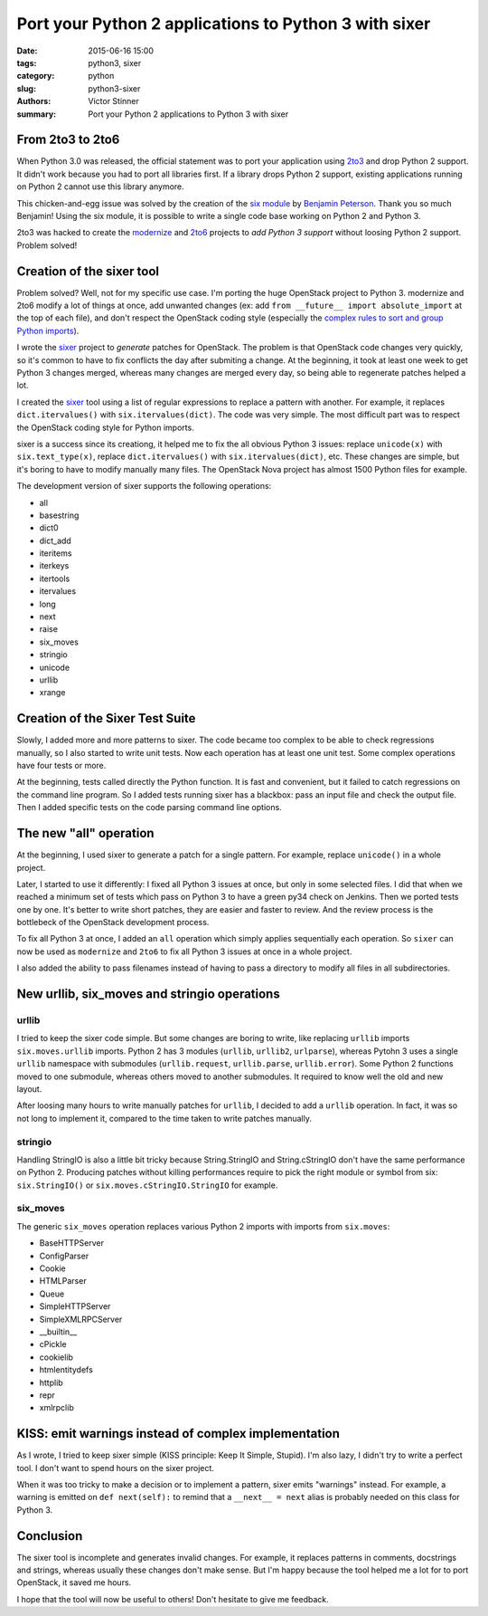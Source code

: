 ++++++++++++++++++++++++++++++++++++++++++++++++++++++
Port your Python 2 applications to Python 3 with sixer
++++++++++++++++++++++++++++++++++++++++++++++++++++++

:date: 2015-06-16 15:00
:tags: python3, sixer
:category: python
:slug: python3-sixer
:authors: Victor Stinner
:summary: Port your Python 2 applications to Python 3 with sixer


From 2to3 to 2to6
=================

When Python 3.0 was released, the official statement was to port your
application using `2to3 <https://docs.python.org/3.5/library/2to3.html>`_ and
drop Python 2 support. It didn't work because you had to port all libraries
first. If a library drops Python 2 support, existing applications running on
Python 2 cannot use this library anymore.

This chicken-and-egg issue was solved by the creation of the `six module
<https://pythonhosted.org/six/>`_ by `Benjamin Peterson
<https://benjamin.pe/>`_. Thank you so much Benjamin! Using the six module, it
is possible to write a single code base working on Python 2 and Python 3.

2to3 was hacked to create the `modernize
<http://python-modernize.readthedocs.org/>`_ and `2to6
<https://github.com/limodou/2to6>`_ projects to *add Python 3 support* without
loosing Python 2 support. Problem solved!


Creation of the sixer tool
==========================

Problem solved? Well, not for my specific use case. I'm porting the huge
OpenStack project to Python 3. modernize and 2to6 modify a lot of things at
once, add unwanted changes (ex: add ``from __future__ import absolute_import``
at the top of each file), and don't respect the OpenStack coding style
(especially the `complex rules to sort and group Python imports
<http://docs.openstack.org/developer/hacking/#imports>`_).

I wrote the `sixer <https://pypi.python.org/pypi/sixer>`_ project to
*generate* patches for OpenStack. The problem is that OpenStack code changes
very quickly, so it's common to have to fix conflicts the day after submiting
a change. At the beginning, it took at least one week to get Python 3 changes
merged, whereas many changes are merged every day, so being able to regenerate
patches helped a lot.

I created the `sixer <https://pypi.python.org/pypi/sixer>`_ tool using a list
of regular expressions to replace a pattern with another. For example, it
replaces ``dict.itervalues()`` with ``six.itervalues(dict)``. The code was
very simple.  The most difficult part was to respect the OpenStack coding
style for Python imports.

sixer is a success since its creationg, it helped me to fix the all obvious
Python 3 issues: replace ``unicode(x)`` with ``six.text_type(x)``, replace
``dict.itervalues()`` with ``six.itervalues(dict)``, etc. These changes are
simple, but it's boring to have to modify manually many files. The OpenStack
Nova project has almost 1500 Python files for example.

The development version of sixer supports the following operations:

- all
- basestring
- dict0
- dict_add
- iteritems
- iterkeys
- itertools
- itervalues
- long
- next
- raise
- six_moves
- stringio
- unicode
- urllib
- xrange


Creation of the Sixer Test Suite
================================

Slowly, I added more and more patterns to sixer. The code became too complex
to be able to check regressions manually, so I also started to write unit
tests. Now each operation has at least one unit test. Some complex operations
have four tests or more.

At the beginning, tests called directly the Python function. It is fast and
convenient, but it failed to catch regressions on the command line program.
So I added tests running sixer has a blackbox: pass an input file and check
the output file. Then I added specific tests on the code parsing command line
options.


The new "all" operation
=======================

At the beginning, I used sixer to generate a patch for a single pattern. For
example, replace ``unicode()`` in a whole project.

Later, I started to use it differently: I fixed all Python 3 issues at once,
but only in some selected files. I did that when we reached a minimum set of
tests which pass on Python 3 to have a green py34 check on Jenkins. Then we
ported tests one by one. It's better to write short patches, they are easier
and faster to review. And the review process is the bottlebeck of the
OpenStack development process.

To fix all Python 3 at once, I added an ``all`` operation which simply applies
sequentially each operation. So ``sixer`` can now be used as ``modernize`` and
``2to6`` to fix all Python 3 issues at once in a whole project.

I also added the ability to pass filenames instead of having to pass a
directory to modify all files in all subdirectories.


New urllib, six_moves and stringio operations
=============================================


urllib
------

I tried to keep the sixer code simple. But some changes are boring to write,
like replacing ``urllib`` imports ``six.moves.urllib`` imports. Python 2 has 3
modules (``urllib``, ``urllib2``, ``urlparse``), whereas Pytohn 3 uses a
single ``urllib`` namespace with submodules (``urllib.request``,
``urllib.parse``, ``urllib.error``). Some Python 2 functions moved to one
submodule, whereas others moved to another submodules. It required to know
well the old and new layout.

After loosing many hours to write manually patches for ``urllib``, I decided
to add a ``urllib`` operation. In fact, it was so not long to implement it,
compared to the time taken to write patches manually.

stringio
--------

Handling StringIO is also a little bit tricky because String.StringIO and
String.cStringIO don't have the same performance on Python 2. Producing
patches without killing performances require to pick the right module or
symbol from six: ``six.StringIO()`` or ``six.moves.cStringIO.StringIO`` for
example.

six_moves
---------

The generic ``six_moves`` operation replaces various Python 2 imports with
imports from ``six.moves``:

- BaseHTTPServer
- ConfigParser
- Cookie
- HTMLParser
- Queue
- SimpleHTTPServer
- SimpleXMLRPCServer
- __builtin__
- cPickle
- cookielib
- htmlentitydefs
- httplib
- repr
- xmlrpclib


KISS: emit warnings instead of complex implementation
=====================================================

As I wrote, I tried to keep sixer simple (KISS principle: Keep It Simple,
Stupid). I'm also lazy, I didn't try to write a perfect tool. I don't want to
spend hours on the sixer project.

When it was too tricky to make a decision or to implement a pattern, sixer
emits "warnings" instead. For example, a warning is emitted on
``def next(self):`` to remind that a ``__next__ = next`` alias is probably
needed on this class for Python 3.


Conclusion
==========

The sixer tool is incomplete and generates invalid changes. For example, it
replaces patterns in comments, docstrings and strings, whereas usually these
changes don't make sense. But I'm happy because the tool helped me a lot
for to port OpenStack, it saved me hours.

I hope that the tool will now be useful to others! Don't hesitate to give me
feedback.

